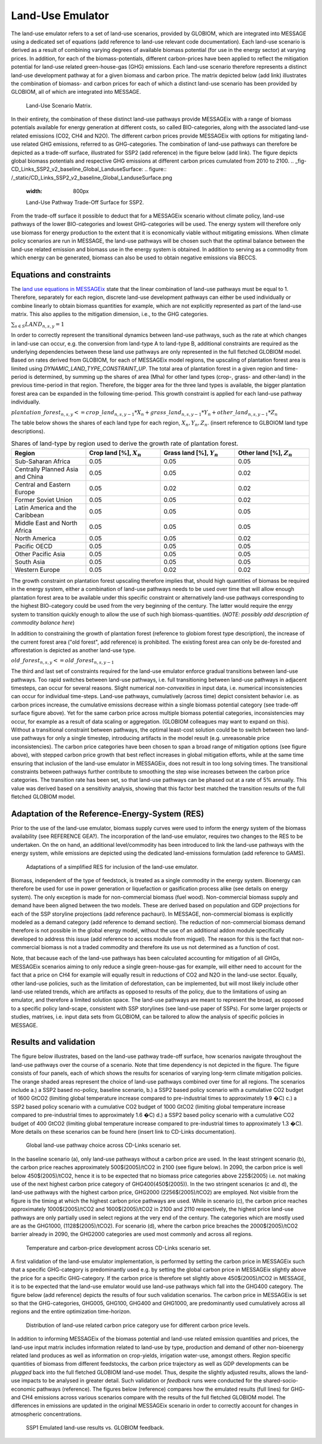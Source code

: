 .. _emulator:

Land-Use Emulator
=================

The land-use emulator refers to a set of land-use scenarios, provided by GLOBIOM, which are integrated into MESSAGE using a dedicated set of equations (add reference to land-use relevant code documentation).  Each land-use scenario is derived as a result of combining varying degrees of available biomass potential (for use in the energy sector) at varying prices.  In addition, for each of the biomass-potentials, different carbon-prices have been applied to reflect the mitigation potential for land-use related green-house-gas (GHG) emissions.  Each land-use scenario therefore represents a distinct land-use development pathway at for a given biomass and carbon price. The matrix depicted below (add link) illustrates the combination of biomass- and carbon prices for each of which a distinct land-use scenario has been provided by GLOBIOM, all of which are integrated into MESSAGE.

.. _fig-Land-Use_Pathway_Scenario_Matrix:
.. figure:: /_static/Land-Use_Pathway_Scenario_Matrix.png
   :width: 800px

   Land-Use Scenario Matrix.

In their entirety, the combination of these distinct land-use pathways provide MESSAGEix with a range of biomass potentials available for energy generation at different costs, so called BIO-categories, along with the associated land-use related emissions (CO2, CH4 and N2O). The different carbon prices provide MESSAGEix with options for mitigating land-use related GHG emissions, referred to as GHG-categories. The combination of land-use pathways can therefore be depicted as a trade-off surface, illustrated for SSP2 (add reference) in the figure below (add link). The figure depicts global biomass potentials and respective GHG emissions at different carbon prices cumulated from 2010 to 2100.
.. _fig-CD_Links_SSP2_v2_baseline_Global_LanduseSurface:
.. figure:: /_static/CD_Links_SSP2_v2_baseline_Global_LanduseSurface.png
   :width: 800px

   Land-Use Pathway Trade-Off Surface for SSP2.

From the trade-off surface it possible to deduct that for a MESSAGEix scenario without climate policy, land-use pathways of the lower BIO-categories and lowest GHG-categories will be used. The energy system will therefore only use biomass for energy production to the extent that it is economically viable without mitigating emissions. When climate policy scenarios are run in MESSAGE, the land-use pathways will be chosen such that the optimal balance between the land-use related emission and biomass use in the energy system is obtained. In addition to serving as a commodity from which energy can be generated, biomass can also be used to obtain negative emissions via BECCS.


Equations and constraints
-------------------------

The `land use equations in MESSAGEix <https://docs.messageix.org/en/stable/model/MESSAGE/model_core.html#land-use-model-emulator-section>`_ state that the linear combination of land-use pathways must be equal to 1. Therefore, separately for each region, discrete land-use development pathways can either be used individually or combine linearly to obtain biomass quantities for example, which are not explicitly represented as part of the land-use matrix. This also applies to the mitigation dimension, i.e., to the GHG categories.

:math:`\sum_{s \in S} LAND_{n,s,y} = 1`

In order to correctly represent the transitional dynamics between land-use pathways, such as the rate at which changes in land-use can occur, e.g. the conversion from land-type A to land-type B, additional constraints are required as the underlying dependencies between these land use pathways are only represented in the full fletched GLOBIOM model. Based on rates derived from GLOBIOM, for each of MESSAGEix model regions, the upscaling of plantation forest area is limited using `DYNAMIC_LAND_TYPE_CONSTRAINT_UP`.
The total area of plantation forest in a given region and time-period is determined, by summing up the shares of area (Mha) for other land types (crop-, grass- and other-land) in the previous time-period in that region. Therefore, the bigger area for the three land types is available, the bigger plantation forest area can be expanded in the following time-period. This growth constraint is applied for each land-use pathway individually.

:math:`plantation\_forest_{n,s,y} <= crop\_land_{n,s,y-1} * X_{n} + grass\_land_{n,s,y-1} * Y_{n} + other\_land_{n,s,y-1} * Z_{n}`

The table below shows the shares of each land type for each region, :math:`X_{n}, Y_{n}, Z_{n}`. (insert reference to GLBOIOM land type descriptions).

.. _tab-land_type_shares:
.. list-table:: Shares of land-type by region used to derive the growth rate of plantation forest.
   :widths: 20 20 20 20
   :header-rows: 1

   * - Region
     - Crop land [%], :math:`X_{n}`
     - Grass land [%], :math:`Y_{n}`
     - Other land [%], :math:`Z_{n}`
   * - Sub-Saharan Africa
     - 0.05
     - 0.05
     - 0.05
   * - Centrally Planned Asia and China
     - 0.05
     - 0.05
     - 0.02
   * - Central and Eastern Europe
     - 0.05
     - 0.02
     - 0.02
   * - Former Soviet Union
     - 0.05
     - 0.05
     - 0.02
   * - Latin America and the Caribbean
     - 0.05
     - 0.05
     - 0.05
   * - Middle East and North Africa
     - 0.05
     - 0.05
     - 0.05
   * - North America
     - 0.05
     - 0.05
     - 0.02
   * - Pacific OECD
     - 0.05
     - 0.05
     - 0.05
   * - Other Pacific Asia
     - 0.05
     - 0.05
     - 0.05
   * - South Asia
     - 0.05
     - 0.05
     - 0.05
   * - Western Europe
     - 0.05
     - 0.02
     - 0.02

The growth constraint on plantation forest upscaling therefore implies that, should high quantities of biomass be required in the energy system, either a combination of land-use pathways needs to be used over time that will allow enough plantation forest area to be available under this specific constraint or alternatively land-use pathways corresponding to the highest BIO-category could be used from the very beginning of the century. The latter would require the enrgy system to transition quickly enough to allow the use of such high biomass-quantities. (*NOTE: possibly add description of commodity balance here*)

In addition to constraining the growth of plantation forest (reference to globiom forest type description), the increase of the current forest area ("old forest", add reference) is prohibited. The existing forest area can only be de-forested and afforestation is depicted as another land-use type.

:math:`old\_forest_{n,s,y} <= old\_forest_{n,s,y-1}`

The third and last set of constraints required for the land-use emulator enforce gradual transitions between land-use pathways. Too rapid switches between land-use pathways, i.e. full transitioning between land-use pathways in adjacent timesteps, can occur for several reasons. Slight numerical `non-convexities` in input data, i.e. numerical inconsistencies can occur for individual time-steps. Land-use pathways, cumulatively (across time) depict consistent behavior i.e. as carbon prices increase, the cumulative emissions decrease within a single biomass potential category (see trade-off surface figure above). Yet for the same carbon price across multiple biomass potential categories, inconsistencies may occur, for example as a result of data scaling or aggregation. (GLOBIOM colleagues may want to expand on this). Without a transitional constraint between pathways, the optimal least-cost solution could be to switch between two land-use pathways for only a single timestep, introducing artifacts in the model result (e.g. unreasonable price inconsistencies). 
The carbon price categories have been chosen to span a broad range of mitigation options (see figure above), with stepped carbon price growth that best reflect increases in global mitigation efforts, while at the same time ensuring that inclusion of the land-use emulator in MESSAGEix, does not result in too long solving times. The transitional constraints between pathways further contribute to smoothing the step wise increases between the carbon price categories.
The transition rate has been set, so that land-use pathways can be phased out at a rate of 5% annually.  This value was derived based on a sensitivity analysis, showing that this factor best matched the transition results of the full fletched GLOBIOM model.

Adaptation of the Reference-Energy-System (RES)
-----------------------------------------------

Prior to the use of the land-use emulator, biomass supply curves were used to inform the energy system of the biomass availability (see REFERENCE GEA?). The incorporation of the land-use emulator, requires two changes to the RES to be undertaken. On the on hand, an additional level/commodity has been introduced to link the land-use pathways with the energy system, while emissions are depicted using the dedicated land-emissions formulation (add reference to GAMS). 

.. _fig-LU_Emulator_adapted_RES:
.. figure:: /_static/Land-Use_Pathway_RES.PNG
   :width: 800px

   Adaptations of a simplified RES for inclusion of the land-use emulator.

Biomass, independent of the type of feedstock, is treated as a single commodity in the energy system. Bioenergy can therefore be used for use in power generation or liquefaction or gasification process alike (see details on energy system). The only exception is made for non-commercial biomass (fuel wood). Non-commercial biomass supply and demand have been aligned between the two models. These are derived based on population and GDP projections for each of the SSP storyline projections (add reference pachauri). In MESSAGE, non-commercial biomass is explicitly modeled as a demand category (add reference to demand section). The reduction of non-commercial biomass demand therefore is not possible in the global energy model, without the use of an additional addon module specifically developed to address this issue (add reference to access module from miguel). The reason for this is the fact that non-commercial biomass is not a traded commodity and therefore its use us not determined as a function of cost.

Note, that because each of the land-use pathways has been calculated accounting for mitigation of all GHGs, MESSAGEix scenarios aiming to only reduce a single green-house-gas for example, will either need to account for the fact that a price on CH4 for example will equally result in reductions of CO2 and N2O in the land-use sector.  Equally, other land-use policies, such as the limitation of deforestation, can be implemented, but will most likely include other land-use related trends, which are artifacts as opposed to results of the policy, due to the limitations of using an emulator, and therefore a limited solution space. The land-use pathways are meant to represent the broad, as opposed to a specific policy land-scape, consistent with SSP storylines (see land-use paper of SSPs). For some larger projects or studies, matrixes, i.e. input data sets from GLOBIOM, can be tailored to allow the analysis of specific policies in MESSAGE.

Results and validation
----------------------

The figure below illustrates, based on the land-use pathway trade-off surface, how scenarios navigate throughout the land-use pathways over the course of a scenario. Note that time dependency is not depicted in the figure. The figure consists of four panels, each of which shows the results for scenarios of varying long-term climate mitigation policies. The orange shaded areas represent the choice of land-use pathways combined over time for all regions. The scenarios include a.) a SSP2 based no-policy, baseline scenario, b.) a SSP2 based policy scenario with a cumulative CO2 budget of 1600 GtCO2 (limiting global temperature increase compared to pre-industrial times to approximately 1.9 �C) c.)  a SSP2 based policy scenario with a cumulative CO2 budget of 1000 GtCO2 (limiting global temperature increase compared to pre-industrial times to approximately 1.6 �C) d.) a SSP2 based policy scenario with a cumulative CO2 budget of 400 GtCO2 (limiting global temperature increase compared to pre-industrial times to approximately 1.3 �C). More details on these scenarios can be found here (insert link to CD-Links documentation).

.. _fig-CD_Links_SSP2_v2_Global_LanduseSurface_RESULTS:
.. figure:: /_static/CD_Links_SSP2_v2_Global_LanduseSurface_RESULTS.png
   :width: 800px

   Global land-use pathway choice across CD-Links scenario set.

In the baseline scenario (a), only land-use pathways without a carbon price are used. In the least stringent scenario (b), the carbon price reaches approximately 500$(2005)/tCO2 in 2100 (see figure below). In 2090, the carbon price is well below 450$(2005)/tCO2, hence it is to be expected that no biomass price categories above 225$(2005) i.e. not making use of the next highest carbon price category of GHG400(450$(2005)). In the two stringent scenarios (c and d), the land-use pathways with the highest carbon price, GHG2000 (2256$(2005)/tCO2) are employed. Not visible from the figure is the timing at which the highest carbon price pathways are used. While in scenario (c), the carbon price reaches approximately 1000$(2005)/tCO2 and 1600$(2005)/tCO2 in 2100 and 2110 respectively, the highest price land-use pathways are only partially used in select regions at the very end of the century. The categories which are mostly used are as the GHG1000, (1128$(2005)/tCO2). For scenario (d), where the carbon price breaches the 2000$(2005)/tCO2 barrier already in 2090, the GHG2000 categories are used most commonly and across all regions.

.. _fig-CD_Links_SSP2_v2_Global_LanduseSurface_TEMP-CPRICE:
.. figure:: /_static/CD_Links_SSP2_v2_Global_LanduseSurface_TEMP-CPRICE.png
   :width: 800px

   Temperature and carbon-price development across CD-Links scenario set.

A first validation of the land-use emulator implementation, is performed by setting the carbon price in MESSAGEix such that a specific GHG-category is predominantly used e.g. by setting the global carbon price in MESSAGEix slightly above the price for a specific GHG-category. If the carbon price is therefore set slightly above 450$(2005)/tCO2 in MESSAGE, it is to be expected that the land-use emulator would use land-use pathways which fall into the GHG400 category. The figure below (add reference) depicts the results of four such validation scenarios. The carbon price in MESSAGEix is set so that the GHG-categories, GHG005, GHG100, GHG400 and GHG1000, are predominantly used cumulatively across all regions and the entire optimization time-horizon.

.. _fig-ENGAGE_SSP2_v4.1.2_sens_Global_validation_cprice:
.. figure:: /_static/ENGAGE_SSP2_v4.1.2_sens_Global_validation_cprice.png
   :width: 800px

   Distribution of land-use related carbon price category use for different carbon price levels.

In addition to informing MESSAGEix of the biomass potential and land-use related emission quantities and prices, the land-use input matrix includes information related to land-use by type, production and demand of other non-bioenergy related land produces as well as information on crop-yields, irrigation water-use, amongst others. Region specific quantities of biomass from different feedstocks, the carbon price trajectory as well as GDP developments can be *plugged* back into the full fletched GLOBIOM land-use model. Thus, despite the slightly adjusted results, allows the land-use impacts to be analysed in greater detail. 
Such validation or *feedback* runs were conducted for the shared-socio-economic pathways (reference). The figures below (reference) compares how the emulated results (full lines) for GHG- and CH4 emissions across various scenarios compare with the results of the full fletched GLOBIOM model. The differences in emissions are updated in the original MESSAGEix scenario in order to correctly account for changes in atmospheric concentrations.
 

.. _fig-SSP1_feedback:
.. figure:: /_static/SSP1_Feedback.png
   :width: 800px

   SSP1 Emulated land-use results vs. GLOBIOM feedback.
